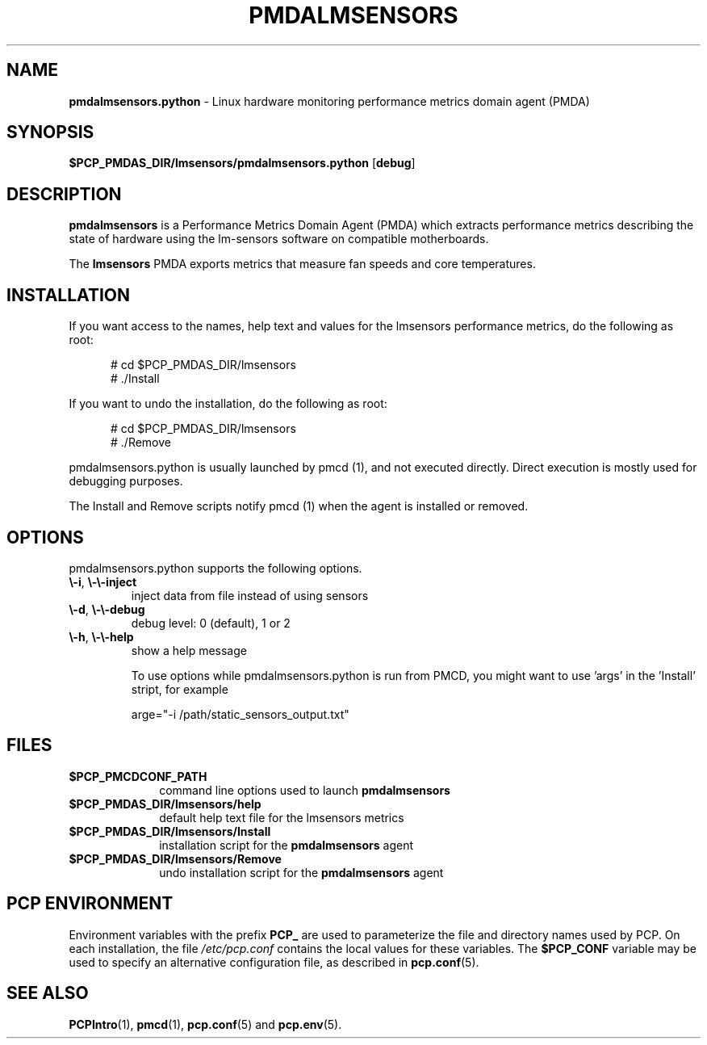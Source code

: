 .\" 
.\" Copyright (c) 2014, 2018 Red Hat.
.\" 
.\" This program is free software; you can redistribute it and/or modify it
.\" under the terms of the GNU General Public License as published by the
.\" Free Software Foundation; either version 2 of the License, or (at your
.\" option) any later version.
.\" 
.\" This program is distributed in the hope that it will be useful, but
.\" WITHOUT ANY WARRANTY; without even the implied warranty of MERCHANTABILITY
.\" or FITNESS FOR A PARTICULAR PURPOSE.  See the GNU General Public License
.\" for more details.
.\" 
.TH "PMDALMSENSORS" "1" "PCP" "Performance Co-Pilot" ""
.SH "NAME"
\f3pmdalmsensors.python\f1 \- Linux hardware monitoring performance metrics domain agent (PMDA)
.SH "SYNOPSIS"
\f3$PCP_PMDAS_DIR/lmsensors/pmdalmsensors.python\f1
[\f3debug\f1]
.SH "DESCRIPTION"
.B pmdalmsensors
is a Performance Metrics Domain Agent (PMDA) which extracts
performance metrics describing the state of hardware using
the lm\-sensors software on compatible motherboards.
.PP 
The
.B lmsensors
PMDA exports metrics that measure fan speeds and core temperatures.
.PP 
.SH "INSTALLATION"
If you want access to the names, help text and values for the lmsensors
performance metrics, do the following as root:
.PP 
.ft CW
.nf 
.in +0.5i
# cd $PCP_PMDAS_DIR/lmsensors
# ./Install
.in
.fi 
.ft 1
.PP 
If you want to undo the installation, do the following as root:
.PP 
.ft CW
.nf 
.in +0.5i
# cd $PCP_PMDAS_DIR/lmsensors
# ./Remove
.in
.fi 
.ft 1
.PP 
pmdalmsensors.python is usually launched by pmcd (1), and not
executed directly. Direct execution is mostly used for debugging
purposes.


The Install and Remove scripts notify pmcd (1) when the agent 
is installed or removed.
.SH "OPTIONS"
.PP
pmdalmsensors.python supports the following options.
.TP
\fB\\-i\fR, \fB\\-\\-inject\fR
inject data from file instead of using sensors
.TP
\fB\\-d\fR, \fB\\-\\-debug\fR
debug level: 0 (default), 1 or 2
.TP
\fB\\-h\fR, \fB\\-\\-help\fR
show a help message

To use options while pmdalmsensors.python is run from PMCD,
you might want to use 'args' in the 'Install' stript, for
example

arge="\-i /path/static_sensors_output.txt"
.SH "FILES"
.PD 0
.TP 10
.B $PCP_PMCDCONF_PATH
command line options used to launch
.B pmdalmsensors
.TP 10
.B $PCP_PMDAS_DIR/lmsensors/help
default help text file for the lmsensors metrics
.TP 10
.B $PCP_PMDAS_DIR/lmsensors/Install
installation script for the
.B pmdalmsensors
agent
.TP 10
.B $PCP_PMDAS_DIR/lmsensors/Remove
undo installation script for the 
.B pmdalmsensors
agent
.PD
.SH "PCP ENVIRONMENT"
Environment variables with the prefix
.B PCP_
are used to parameterize the file and directory names
used by PCP.
On each installation, the file
.I /etc/pcp.conf
contains the local values for these variables.
The
.B $PCP_CONF
variable may be used to specify an alternative
configuration file,
as described in
.BR pcp.conf (5).
.SH "SEE ALSO"
.BR PCPIntro (1),
.BR pmcd (1),
.BR pcp.conf (5)
and
.BR pcp.env (5).
